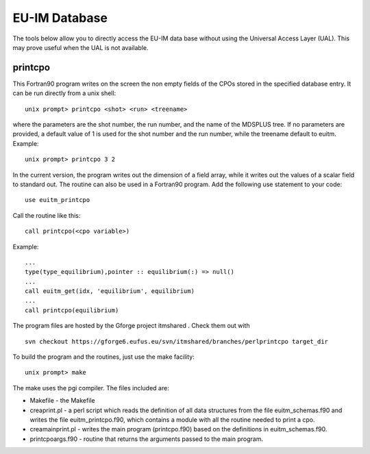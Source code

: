.. _itm_database:

EU-IM Database
============

The tools below allow you to directly access the EU-IM data base without
using the Universal Access Layer (UAL). This may prove useful when the
UAL is not available.

printcpo
--------

This Fortran90 program writes on the screen the non empty fields of the
CPOs stored in the specified database entry.
It can be run directly from a unix shell:
::

   unix prompt> printcpo <shot> <run> <treename>

where the parameters are the shot number, the run number, and the name
of the MDSPLUS tree. If no parameters are provided, a default value of 1
is used for the shot number and the run number, while the treename
default to euitm.
Example:
::

   unix prompt> printcpo 3 2

In the current version, the program writes out the dimension of a field
array, while it writes out the values of a scalar field to standard out.
The routine can also be used in a Fortran90 program.
Add the following use statement to your code:
::

     use euitm_printcpo

Call the routine like this:
::

     call printcpo(<cpo variable>)

Example:
::

       ...
       type(type_equilibrium),pointer :: equilibrium(:) => null()
       ...
       call euitm_get(idx, 'equilibrium', equilibrium)
       ...
       call printcpo(equilibrium)

The program files are hosted by the
Gforge
project
itmshared
.
Check them out with
::

   svn checkout https://gforge6.eufus.eu/svn/itmshared/branches/perlprintcpo target_dir

To build the program and the routines, just use the make facility:
::

   unix prompt> make

The make uses the pgi compiler.
The files included are:

-  Makefile
   - the Makefile
-  creaprint.pl
   - a perl script which reads the definition of all data structures
   from the file euitm_schemas.f90 and writes the file
   euitm_printcpo.f90, which contains a module with all the routine
   needed to print a cpo.
-  creamainprint.pl
   - writes the main program (printcpo.f90) based on the definitions in
   euitm_schemas.f90.
-  printcpoargs.f90
   - routine that returns the arguments passed to the main program.

